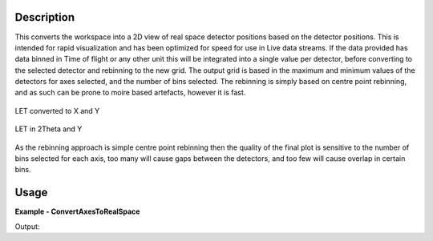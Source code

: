 
.. algorithm::

.. summary::

.. alias::

.. properties::

Description
-----------

This converts the workspace into a 2D view of real space detector positions based on the detector positions.  This is intended for rapid visualization and has been optimized for speed for use in Live data streams.
If the data provided has data binned in Time of flight or any other unit this will be integrated into a single value per detector, before converting to the selected detector and rebinning to the new grid.  
The output grid is based in the maximum and minimum values of the detectors for axes selected, and the number of bins selected.  The rebinning is simply based on centre point rebinning, 
and as such can be prone to moire based artefacts, however it is fast.

.. figure:: /images/ConvertAxesToRealSpace_LET_y_x.png
   :alt: ConvertAxesToRealSpace_LET_y_x.png
   :align: center

   LET converted to X and Y

.. figure:: /images/ConvertAxesToRealSpace_LET_y_2theta.png
   :alt: ConvertAxesToRealSpace_LET_y_2theta.png
   :align: center

   LET in 2Theta and Y

As the rebinning approach is simple centre point rebinning then the quality of the final plot is sensitive to the number of bins selected for each axis, too many will cause gaps between the detectors, and too few will cause overlap in certain bins.

Usage
-----

**Example - ConvertAxesToRealSpace**

.. testcode:: ConvertAxesToRealSpaceExample

	ws = CreateSampleWorkspace(BankPixelWidth=20)
	#move the 2nd bank to a better position
	MoveInstrumentComponent(ws,"bank2",X=0.2,Z=-5,RelativePosition=True)
	
	wsOut = ConvertAxesToRealSpace(ws,"y","2theta",20,20)

	# Print the result
	print "The output workspace has axes of %s with %i bins" % (wsOut.getAxis(1).getUnit().caption(), wsOut.getNumberHistograms())
	print "and %s with %i bins." % (wsOut.getAxis(0).getUnit().caption(), wsOut.blocksize())

.. figure:: /images/ConvertAxesToRealSpace_Example.png
   :alt: ConvertAxesToRealSpace_Example.png
   :align: right

Output:

.. testoutput:: ConvertAxesToRealSpaceExample 

	The output workspace has axes of y with 20 bins
	and 2theta with 20 bins.

.. categories::

